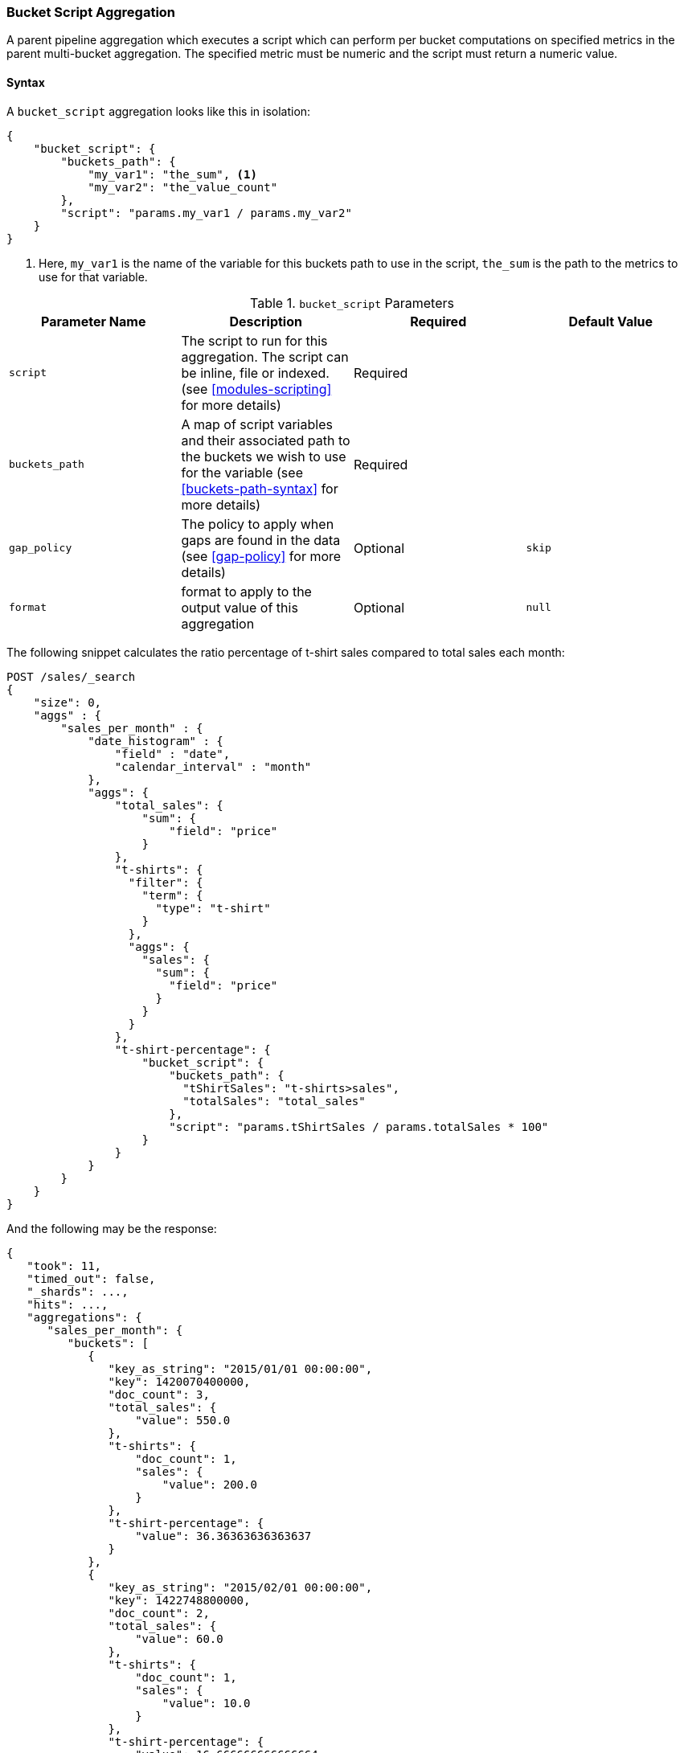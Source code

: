 [[search-aggregations-pipeline-bucket-script-aggregation]]
=== Bucket Script Aggregation

A parent pipeline aggregation which executes a script which can perform per bucket computations on specified metrics
in the parent multi-bucket aggregation. The specified metric must be numeric and the script must return a numeric value.

[[bucket-script-agg-syntax]]
==== Syntax

A `bucket_script` aggregation looks like this in isolation:

[source,js]
--------------------------------------------------
{
    "bucket_script": {
        "buckets_path": {
            "my_var1": "the_sum", <1>
            "my_var2": "the_value_count"
        },
        "script": "params.my_var1 / params.my_var2"
    }
}
--------------------------------------------------
// NOTCONSOLE
<1> Here, `my_var1` is the name of the variable for this buckets path to use in the script, `the_sum` is the path to
the metrics to use for that variable.

[[bucket-script-params]]
.`bucket_script` Parameters
[options="header"]
|===
|Parameter Name |Description |Required |Default Value
|`script` |The script to run for this aggregation. The script can be inline, file or indexed. (see <<modules-scripting>>
for more details) |Required |
|`buckets_path` |A map of script variables and their associated path to the buckets we wish to use for the variable
(see <<buckets-path-syntax>> for more details) |Required |
|`gap_policy` |The policy to apply when gaps are found in the data (see <<gap-policy>> for more
 details)|Optional |`skip`
|`format` |format to apply to the output value of this aggregation |Optional |`null`
|===

The following snippet calculates the ratio percentage of t-shirt sales compared to total sales each month:

[source,console]
--------------------------------------------------
POST /sales/_search
{
    "size": 0,
    "aggs" : {
        "sales_per_month" : {
            "date_histogram" : {
                "field" : "date",
                "calendar_interval" : "month"
            },
            "aggs": {
                "total_sales": {
                    "sum": {
                        "field": "price"
                    }
                },
                "t-shirts": {
                  "filter": {
                    "term": {
                      "type": "t-shirt"
                    }
                  },
                  "aggs": {
                    "sales": {
                      "sum": {
                        "field": "price"
                      }
                    }
                  }
                },
                "t-shirt-percentage": {
                    "bucket_script": {
                        "buckets_path": {
                          "tShirtSales": "t-shirts>sales",
                          "totalSales": "total_sales"
                        },
                        "script": "params.tShirtSales / params.totalSales * 100"
                    }
                }
            }
        }
    }
}
--------------------------------------------------
// TEST[setup:sales]

And the following may be the response:

[source,console-result]
--------------------------------------------------
{
   "took": 11,
   "timed_out": false,
   "_shards": ...,
   "hits": ...,
   "aggregations": {
      "sales_per_month": {
         "buckets": [
            {
               "key_as_string": "2015/01/01 00:00:00",
               "key": 1420070400000,
               "doc_count": 3,
               "total_sales": {
                   "value": 550.0
               },
               "t-shirts": {
                   "doc_count": 1,
                   "sales": {
                       "value": 200.0
                   }
               },
               "t-shirt-percentage": {
                   "value": 36.36363636363637
               }
            },
            {
               "key_as_string": "2015/02/01 00:00:00",
               "key": 1422748800000,
               "doc_count": 2,
               "total_sales": {
                   "value": 60.0
               },
               "t-shirts": {
                   "doc_count": 1,
                   "sales": {
                       "value": 10.0
                   }
               },
               "t-shirt-percentage": {
                   "value": 16.666666666666664
               }
            },
            {
               "key_as_string": "2015/03/01 00:00:00",
               "key": 1425168000000,
               "doc_count": 2,
               "total_sales": {
                   "value": 375.0
               },
               "t-shirts": {
                   "doc_count": 1,
                   "sales": {
                       "value": 175.0
                   }
               },
               "t-shirt-percentage": {
                   "value": 46.666666666666664
               }
            }
         ]
      }
   }
}
--------------------------------------------------
// TESTRESPONSE[s/"took": 11/"took": $body.took/]
// TESTRESPONSE[s/"_shards": \.\.\./"_shards": $body._shards/]
// TESTRESPONSE[s/"hits": \.\.\./"hits": $body.hits/]

==== Accessing bucket document count

It is often helpful to have the document count in a bucket script.  This is especially important
when a bucket is empty and a different value should be generated.

Bucket scripts have access to a special `doc_count` property which contains the document count
for the particular bucket the script is evaluating:

[source,console]
--------------------------------------------------
POST /sales/_search
{
    "size": 0,
    "aggs" : {
        "sales_per_month" : {
            "date_histogram" : {
                "field" : "date",
                "calendar_interval" : "month"
            },
            "aggs": {
                "total_sales": {
                    "sum": {
                        "field": "price"
                    }
                },
                "doc_count_script": {
                    "bucket_script": {
                        "buckets_path": {
                          "totalSales": "total_sales"
                        },
                        "script": "params.totalSales / doc_count" <1>
                    }
                }
            }
        }
    }
}
--------------------------------------------------
// TEST[setup:sales]
<1> `doc_count` is a special parameter which contains the bucket's document count

By default, a `bucket_script` has a `skip` gap policy applied.  This means empty buckets (buckets with zero document
count) are not evaluated by the script.  But if you wish to evaluate an empty bucket, you can use `gap_policy: none`
and access the doc count in the script to determine how the result should be generated:

[source,console]
--------------------------------------------------
POST /sales/_search
{
    "size": 0,
    "aggs" : {
        "sales_per_month" : {
            "date_histogram" : {
                "field" : "date",
                "calendar_interval" : "month"
            },
            "aggs": {
                "total_sales": {
                    "sum": {
                        "field": "price"
                    }
                },
                "doc_count_script": {
                    "bucket_script": {
                        "buckets_path": {
                          "totalSales": "total_sales"
                        },
                        "gap_policy": "none",  <1>
                        "script": "if (doc_count == 0) {return -1.0} else {return 1.0}"  <2>
                    }
                }
            }
        }
    }
}
--------------------------------------------------
// TEST[setup:sales]
<1> The gap policy is set to "none", which means the script will evaluate on all buckets
<2> The script checks the document count and emits a -1.0 if the bucket is empty, or a 1.0 if there are documents

